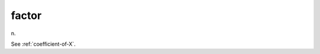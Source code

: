 .. _factor:

============================================================
factor
============================================================

n\.

See :ref:`coefficient-of-X`\.

